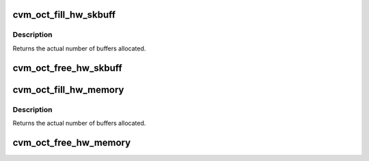 .. -*- coding: utf-8; mode: rst -*-
.. src-file: drivers/staging/octeon/ethernet-mem.c

.. _`cvm_oct_fill_hw_skbuff`:

cvm_oct_fill_hw_skbuff
======================

.. c:function:: int cvm_oct_fill_hw_skbuff(int pool, int size, int elements)

    fill the supplied hardware pool with skbuffs

    :param int pool:
        Pool to allocate an skbuff for

    :param int size:
        Size of the buffer needed for the pool

    :param int elements:
        Number of buffers to allocate

.. _`cvm_oct_fill_hw_skbuff.description`:

Description
-----------

Returns the actual number of buffers allocated.

.. _`cvm_oct_free_hw_skbuff`:

cvm_oct_free_hw_skbuff
======================

.. c:function:: void cvm_oct_free_hw_skbuff(int pool, int size, int elements)

    free hardware pool skbuffs

    :param int pool:
        Pool to allocate an skbuff for

    :param int size:
        Size of the buffer needed for the pool

    :param int elements:
        Number of buffers to allocate

.. _`cvm_oct_fill_hw_memory`:

cvm_oct_fill_hw_memory
======================

.. c:function:: int cvm_oct_fill_hw_memory(int pool, int size, int elements)

    fill a hardware pool with memory.

    :param int pool:
        Pool to populate

    :param int size:
        Size of each buffer in the pool

    :param int elements:
        Number of buffers to allocate

.. _`cvm_oct_fill_hw_memory.description`:

Description
-----------

Returns the actual number of buffers allocated.

.. _`cvm_oct_free_hw_memory`:

cvm_oct_free_hw_memory
======================

.. c:function:: void cvm_oct_free_hw_memory(int pool, int size, int elements)

    Free memory allocated by cvm_oct_fill_hw_memory

    :param int pool:
        FPA pool to free

    :param int size:
        Size of each buffer in the pool

    :param int elements:
        Number of buffers that should be in the pool

.. This file was automatic generated / don't edit.

